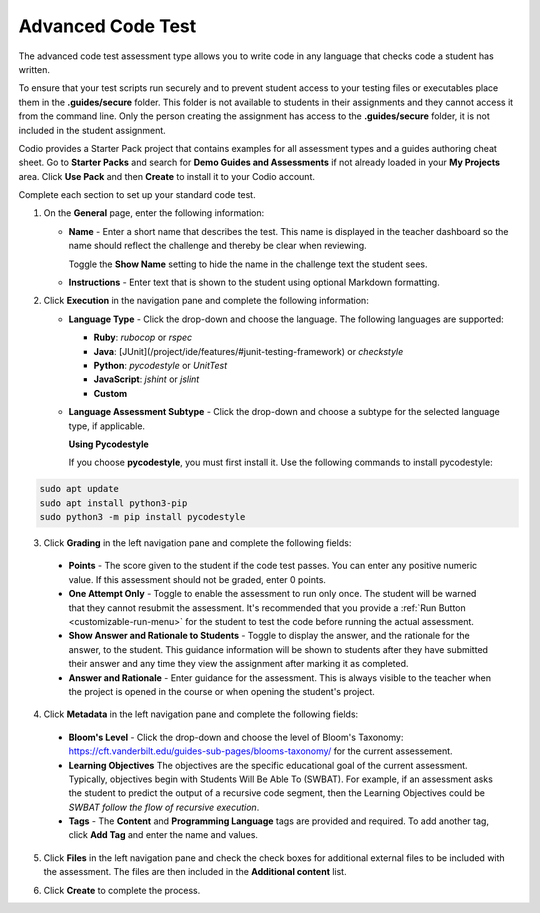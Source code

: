 .. meta::
   :description: The advanced code test assessment type allows you to write code in any language that checks code a student has written.
   
.. _advanced-code-test:

Advanced Code Test
==================
The advanced code test assessment type allows you to write code in any language that checks code a student has written. 

To ensure that your test scripts run securely and to prevent student access to your testing files or executables place them in the **.guides/secure** folder. This folder is not available to students in their assignments and they cannot access it from the command line. Only the person creating the assignment has access to the **.guides/secure** folder, it is not included in the student assignment.

Codio provides a Starter Pack project that contains examples for all assessment types and a guides authoring cheat sheet. Go to **Starter Packs** and search for **Demo Guides and Assessments** if not already loaded in your **My Projects** area. Click **Use Pack** and then **Create** to install it to your Codio account.

Complete each section to set up your standard code test.

1. On the **General** page, enter the following information:

   .. image:: /img/guides/assessment_general.png
      :alt: General

   - **Name** - Enter a short name that describes the test. This name is displayed in the teacher dashboard so the name should reflect the challenge and thereby be clear when reviewing.

     Toggle the **Show Name** setting to hide the name in the challenge text the student sees.
     
   - **Instructions** - Enter text that is shown to the student using optional Markdown formatting.

2. Click **Execution** in the navigation pane and complete the following information:

   - **Language Type** - Click the drop-down and choose the language. The following languages are supported:

     - **Ruby**: `rubocop` or `rspec`
     - **Java**: [JUnit](/project/ide/features/#junit-testing-framework) or `checkstyle`
     - **Python**: `pycodestyle` or `UnitTest`
     - **JavaScript**: `jshint` or `jslint`
     - **Custom**
   - **Language Assessment Subtype** - Click the drop-down and choose a subtype for the selected language type, if applicable.
      
     **Using Pycodestyle**

     If you choose **pycodestyle**, you must first install it. Use the following commands to install pycodestyle:

.. code:: ini

      sudo apt update
      sudo apt install python3-pip
      sudo python3 -m pip install pycodestyle
     

.. image:: /img/guides/assessment_act_exec_pycodestyle.png
    :alt: Pycodestyle

     To add individual Python source files whose style should be checked, either enter their relative path to `~/namespace` or drag them from the File Tree into the **Add Case** text box and click **Add Case**. You may add as many cases as needed. When the assessment executes, ``pycodestyle`` inspects each added file and outputs all styling issues.
     
     **Using JUnit**

     When using JUnit you can add your own custom feedback to the standard feedback Junit returns to students. The feedback message is passed to the assert method as the first parameter. 

    `assertEquals(feedback, expected, actual)`

     **Using UnitTest**

     When using Python unit test you can define the location of the student folder (their ```.py```files), if it's not in the **workspace** folder, and have it be separate from test file folder (```.guides/secure```).

    **Using Jshint or Jslint**

    **JSHint** or **JSLint** must first be installed as a Node.js global package using the following command:

    ``sudo npm install -g jshint jslint``

    To add individual JavaScript source files for style checking, either enter their relative path to `~/namespace` or drag them from the File Tree into the **Add Case** text box and click **Add Case**. You may add as many cases as needed. 

    You can also choose **JSLint** or **JSHint** in the **Language Assessment Subtype** drop-down menu. When the assessment executes, each added file is inspected and outputs all styling issues that were found.

    **Using Custom**

    If you choose **Custom**, enter the following information:

    .. image:: /img/guides/assessment_act_exec_custom.png
       :alt: Custom
       
    - **Allow Partial Points** - Toggle to enable partial points, the grade is then based on the percentage of test cases the code passes. See :ref:`Allow Partial Points <partial-points>` for more information.

    - **Command** - Enter the command that executes the student code. 

    **Note:** If you store the assessment scripts in the **.guides/secure** folder, they run securely and students cannot see the script or the files in the folder. 
    The files can be dragged and dropped from the File Tree into the field to automatically populate the necessary execution and run code.

    - **Timeout** - Enter the time period (in seconds) that the test runs before terminating.

3. Click **Grading** in the left navigation pane and complete the following fields:

   .. image:: /img/guides/assessment_grading.png
      :alt: Grading

  - **Points** - The score given to the student if the code test passes. You can enter any positive numeric value. If this assessment should not be graded, enter 0 points.

  - **One Attempt Only** - Toggle to enable the assessment to run only once. The student will be warned that they cannot resubmit the assessment. It's recommended that you provide a :ref:`Run Button <customizable-run-menu>` for the student to test the code before running the actual assessment.
  - **Show Answer and Rationale to Students** - Toggle to display the answer, and the rationale for the answer, to the student. This guidance information will be shown to students after they have submitted their answer and any time they view the assignment after marking it as completed. 
  - **Answer and Rationale** - Enter guidance for the assessment. This is always visible to the teacher when the project is opened in the course or when opening the student's project. 

4. Click **Metadata** in the left navigation pane and complete the following fields:

   .. image:: /img/guides/assessment_metadata.png
      :alt: Metadata

  - **Bloom's Level** - Click the drop-down and choose the level of Bloom's Taxonomy: https://cft.vanderbilt.edu/guides-sub-pages/blooms-taxonomy/ for the current assessement.
  - **Learning Objectives** The objectives are the specific educational goal of the current assessment. Typically, objectives begin with Students Will Be Able To (SWBAT). For example, if an assessment asks the student to predict the output of a recursive code segment, then the Learning Objectives could be *SWBAT follow the flow of recursive execution*.
  - **Tags** - The **Content** and **Programming Language** tags are provided and required. To add another tag, click **Add Tag** and enter the name and values.

5. Click **Files** in the left navigation pane and check the check boxes for additional external files to be included with the assessment. The files are then included in the **Additional content** list.

   .. image:: /img/guides/assessment_files.png
      :alt: Files

6. Click **Create** to complete the process.

